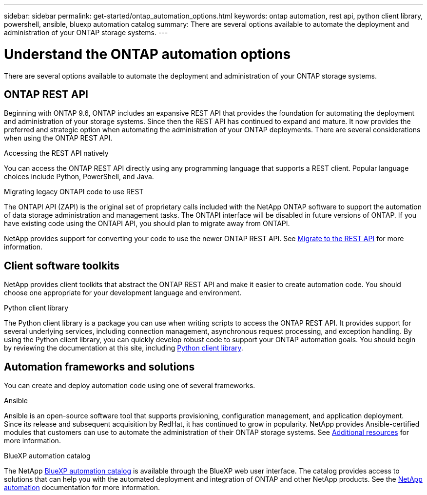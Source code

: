 ---
sidebar: sidebar
permalink: get-started/ontap_automation_options.html
keywords: ontap automation, rest api, python client library, powershell, ansible, bluexp automation catalog
summary: There are several options available to automate the deployment and administration of your ONTAP storage systems.
---

= Understand the ONTAP automation options
:hardbreaks:
:nofooter:
:icons: font
:linkattrs:
:imagesdir: ../media/

[.lead]
There are several options available to automate the deployment and administration of your ONTAP storage systems.

== ONTAP REST API

Beginning with ONTAP 9.6, ONTAP includes an expansive REST API that provides the foundation for automating the deployment and administration of your storage systems. Since then the REST API has continued to expand and mature. It now provides the preferred and strategic option when automating the administration of your ONTAP deployments. There are several considerations when using the ONTAP REST API.

.Accessing the REST API natively

You can access the ONTAP REST API directly using any programming language that supports a REST client. Popular language choices include Python, PowerShell, and Java.

.Migrating legacy ONTAPI code to use REST

The ONTAPI API (ZAPI) is the original set of proprietary calls included with the NetApp ONTAP software to support the automation of data storage administration and management tasks. The ONTAPI interface will be disabled in future versions of ONTAP. If you have existing code using the ONTAPI API, you should plan to migrate away from ONTAPI.

NetApp provides support for converting your code to use the newer ONTAP REST API. See link:../migrate/overview.html[Migrate to the REST API] for more information.

== Client software toolkits

NetApp provides client toolkits that abstract the ONTAP REST API and make it easier to create automation code. You should choose one appropriate for your development language and environment.

.Python client library

The Python client library is a package you can use when writing scripts to access the ONTAP REST API. It provides support for several underlying services, including connection management, asynchronous request processing, and exception handling. By using the Python client library, you can quickly develop robust code to support your ONTAP automation goals. You should begin by reviewing the documentation at this site, including link:../python/overview_pcl.html[Python client library].

//.PowerShell

== Automation frameworks and solutions

You can create and deploy automation code using one of several frameworks.

.Ansible

Ansible is an open-source software tool that supports provisioning, configuration management, and application deployment. Since its release and subsequent acquisition by RedHat, it has continued to grow in popularity. NetApp provides Ansible-certified modules that customers can use to automate the administration of their ONTAP storage systems. See link:../additional/resources.html[Additional resources] for more information.

.BlueXP automation catalog

The NetApp https://console.bluexp.netapp.com/automationCatalog/[BlueXP automation catalog^] is available through the BlueXP web user interface. The catalog provides access to solutions that can help you with the automated deployment and integration of ONTAP and other NetApp products. See the https://docs.netapp.com/us-en/netapp-automation/[NetApp automation^] documentation for more information.
